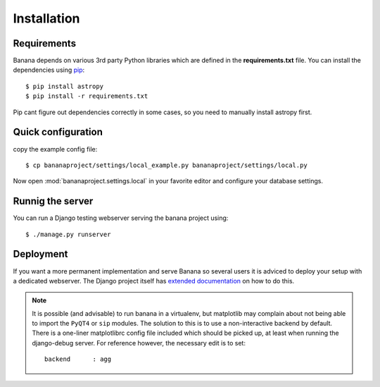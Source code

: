 Installation
============


Requirements
------------
Banana depends on various 3rd party Python libraries which are defined in
the **requirements.txt** file. You can install the dependencies using `pip
<http://pip.readthedocs.org/>`_::

    $ pip install astropy
    $ pip install -r requirements.txt

Pip cant figure out dependencies correctly in some cases, so you need to
manually install astropy first.


Quick configuration
-------------------

copy the example config file::

    $ cp bananaproject/settings/local_example.py bananaproject/settings/local.py

Now open :mod:`bananaproject.settings.local` in your favorite editor and
configure your database settings.


Runnig the server
-----------------

You can run a Django testing webserver serving the banana project using::

    $ ./manage.py runserver


Deployment
----------

If you want a more permanent implementation and serve Banana so several users it
is adviced to deploy your setup with a dedicated webserver. The Django
project itself has `extended documentation
<https://docs.djangoproject.com/en/1.6/howto/deployment/>`_ on how to do this.


.. note::

    It is possible (and advisable) to run banana in a virtualenv, but matplotlib
    may complain about not being able to import the ``PyQT4`` or ``sip`` modules.
    The solution to this is to use a non-interactive backend by default.
    There is a one-liner matplotlibrc config file included which should be picked
    up, at least when running the django-debug server.
    For reference however, the necessary edit is to set::

        backend      : agg

